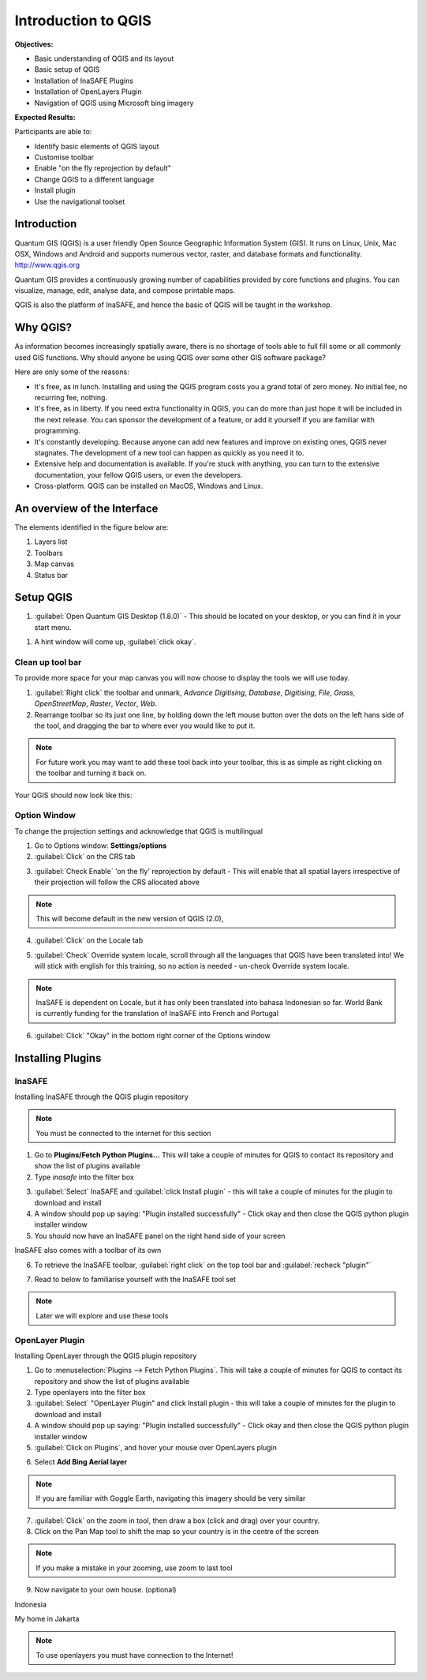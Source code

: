 Introduction to QGIS
====================

.. image:: /static/socialisation/qgis_logo.png
   :align: center
  
**Objectives:**

* Basic understanding of QGIS and its layout
* Basic setup of QGIS
* Installation of InaSAFE Plugins
* Installation of OpenLayers Plugin
* Navigation of QGIS using Microsoft bing imagery

**Expected Results:**

Participants are able to:

* Identify basic elements of QGIS layout
* Customise toolbar
* Enable "on the fly reprojection by default"
* Change QGIS to a different language
* Install plugin
* Use the navigational toolset

Introduction
------------

Quantum GIS (QGIS) is a user friendly Open Source Geographic Information System (GIS).  It runs on Linux, Unix, Mac OSX, Windows and Android and supports numerous vector, raster, and database formats and functionality. `<http://www.qgis.org>`_

Quantum GIS provides a continuously growing number of capabilities provided by core functions and plugins. You can visualize, manage, edit, analyse data, and compose printable maps.

QGIS is also the platform of InaSAFE, and hence the basic of QGIS will be taught in the workshop.

Why QGIS?
---------

As information becomes increasingly spatially aware, there is no shortage of tools able to full fill some or all commonly used GIS functions. Why should anyone be using QGIS over some other GIS software package?

Here are only some of the reasons:

* It's free, as in lunch. Installing and using the QGIS program costs you a grand total of zero money. No initial fee, no recurring fee, nothing.
* It's free, as in liberty. If you need extra functionality in QGIS, you can do more than just hope it will be included in the next release. You can sponsor the development of a feature, or add it yourself if you are familiar with programming.
* It's constantly developing. Because anyone can add new features and improve on existing ones, QGIS never stagnates. The development of a new tool can happen as quickly as you need it to.
* Extensive help and documentation is available. If you're stuck with anything, you can turn to the extensive documentation, your fellow QGIS users, or even the developers.
* Cross-platform. QGIS can be installed on MacOS, Windows and Linux.

An overview of the Interface
----------------------------

The elements identified in the figure below are:

1. Layers list
2. Toolbars
3. Map canvas
4. Status bar

.. image:: /static/socialisation/interface.PNG
   :align: center
   
Setup QGIS
----------

#. :guilabel:`Open Quantum GIS Desktop (1.8.0)` - This should be located on your desktop, or you can find it in your start menu.

.. image:: /static/socialisation/qgis.png
   :align: center

#. A hint window will come up, :guilabel:`click okay`.

.. image:: /static/socialisation/tips.png
   :align: center

Clean up tool bar
.................

To provide more space for your map canvas you will now choose to display the tools we will use today.

#. :guilabel:`Right click` the toolbar and unmark, *Advance Digitising*, *Database*, *Digitising*, *File*, *Grass*, *OpenStreetMap*, *Raster*, *Vector*, *Web*.
#. Rearrange toolbar so its just one line, by holding down the left mouse button over the dots on the left hans side of the tool, and dragging the bar to where ever you would like to put it.

.. image:: /static/socialisation/toolbar.PNG
   :align: center
   
.. Note:: For future work you may want to add these tool back into your toolbar, this is as simple as right clicking on the toolbar and turning it back on.

Your QGIS should now look like this:

.. image:: /static/socialisation/toolbar_2.PNG
   :align: center
   
Option Window
.............

To change the projection settings and acknowledge that QGIS is multilingual

1. Go to Options window: **Settings/options**
2. :guilabel:`Click` on the CRS tab

.. image:: /static/socialisation/crs.PNG
   :align: center
   
3. :guilabel:`Check Enable` 'on the fly' reprojection by default - This will enable that all spatial layers irrespective of their projection will follow the CRS allocated above

.. image:: /static/socialisation/enable.PNG
   :align: center
   
.. Note:: This  will become default in the new version of QGIS (2.0),

4. :guilabel:`Click` on the Locale tab

.. image:: /static/socialisation/locale.PNG
   :align: center
   
5. :guilabel:`Check` Override system locale, scroll through all the languages that QGIS have been translated into! We will stick with english for this training, so no action is needed - un-check Override system locale.

.. image:: /static/socialisation/options2.PNG
   :align: center
   
.. Note:: InaSAFE is dependent on Locale, but it has only been translated into bahasa Indonesian so far. World Bank is currently funding for the translation of InaSAFE into French and Portugal

6. :guilabel:`Click` "Okay" in the bottom right corner of the Options window


Installing Plugins
------------------

InaSAFE
........

Installing InaSAFE through the QGIS plugin repository

.. Note:: You must be connected to the internet for this section

1. Go to **Plugins/Fetch Python Plugins...** This will take a couple of minutes for QGIS to contact its repository and show the list of plugins available
2. Type *inasafe* into the filter box

.. image:: /static/socialisation/inasafe_plugin.png
   :align: center

3. :guilabel:`Select` InaSAFE and :guilabel:`click Install plugin` - this will take a couple of minutes for the plugin to download and install
4. A window should pop up saying: "Plugin installed successfully" - Click okay and then close the QGIS python plugin installer window
5. You should now have an InaSAFE panel on the right hand side of your screen

.. image:: /static/socialisation/inasafe_tools.png
	:align: center
	
InaSAFE also comes with a toolbar of its own

6. To retrieve the InaSAFE toolbar, :guilabel:`right click` on the top tool bar and :guilabel:`recheck "plugin"`

.. image:: /static/socialisation/tools_inasafe.png
   :align: center
	
7. Read to below to familiarise yourself with the InaSAFE tool set 

.. image:: /static/socialisation/inasafe_toolbar2.PNG
   :align: center

.. Note:: Later we will explore and use these tools

OpenLayer Plugin
.................

Installing OpenLayer through the QGIS plugin repository

1. Go to :menuselection:`Plugins --> Fetch Python Plugins`. This will take a couple of minutes for QGIS to contact its repository and show the list of plugins available
2. Type openlayers into the filter box
3. :guilabel:`Select` "OpenLayer Plugin" and click Install plugin - this will take a couple of minutes for the plugin to download and install
4. A window should pop up saying: "Plugin installed successfully" - Click okay and then close the QGIS python plugin installer window
5. :guilabel:`Click on Plugins`, and hover your mouse over OpenLayers plugin

.. image:: /static/socialisation/openlayer1.PNG
   :align: center
   
6. Select **Add Bing Aerial layer**

.. image:: /static/socialisation/aerial_bing.png
   :align: center
	
.. Note:: If you are familiar with Goggle Earth, navigating this imagery should be very similar

7. :guilabel:`Click` on the zoom in tool, then draw a box (click and drag) over your country.
8. Click on the Pan Map tool to shift the map so your country is in the centre of the screen

.. Note:: If you make a mistake in your zooming, use zoom to last tool

9. Now navigate to your own house. (optional)

.. image:: /static/socialisation/navigation.PNG
   :align: center

Indonesia

.. image:: /static/socialisation/indonesia.png
   :align: center
	
My home in Jakarta

.. image:: /static/socialisation/home.png
   :align: center
	
.. Note:: To use openlayers you must have connection to the Internet!
